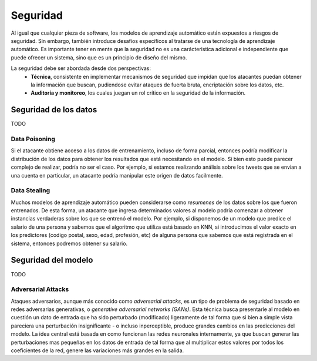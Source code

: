 =========
Seguridad
=========

Al igual que cualquier pieza de software, los modelos de aprendizaje automático están expuestos a riesgos de seguridad. Sin embargo, también introduce desafíos específicos al tratarse de una tecnología de aprendizaje automático. Es importante tener en mente que la seguridad no es una carácteristica adicional e independiente que puede ofrecer un sistema, sino que es un principio de diseño del mismo.

La seguridad debe ser abordada desde dos perspectivas:
 - **Técnica**, consistente en implementar mecanismos de seguridad que impidan que los atacantes puedan obtener la información que buscan, pudiendose evitar ataques de fuerta bruta, encriptación sobre los datos, etc.
 - **Auditoría y monitoreo**, los cuales juegan un rol crítico en la seguridad de la información. 


Seguridad de los datos
----------------------
TODO

Data Poisoning
^^^^^^^^^^^^^^
Si el atacante obtiene acceso a los datos de entrenamiento, incluso de forma parcial, entonces podría modificar la distribución de los datos para obtener los resultados que está necesitando en el modelo. Si bien esto puede parecer complejo de realizar, podría no ser el caso. Por ejemplo, si estamos realizando análisis sobre los tweets que se envian a una cuenta en particular, un atacante podría manipular este origen de datos facilmente.

Data Stealing
^^^^^^^^^^^^^
Muchos modelos de aprendizaje automático pueden considerarse como *resumenes* de los datos sobre los que fueron entrenados. De esta forma, un atacante que ingresa determinados valores al modelo podría comenzar a obtener instancias verdaderas sobre los que se entrenó el modelo. Por ejemplo, si disponemos de un modelo que predice el salario de una persona y sabemos que el algoritmo que utiliza está basado en KNN, si introducimos el valor exacto en los predictores (codigo postal, sexo, edad, profesión, etc) de alguna persona que sabemos que está registrada en el sistema, entonces podremos obtener su salario.


Seguridad del modelo
--------------------
TODO

Adversarial Attacks
^^^^^^^^^^^^^^^^^^^
Ataques adversarios, aunque más conocido como *adversarial attacks*, es un tipo de problema de seguridad basado en redes adversarias generativas, o *generative adversarial networks (GANs)*. Esta técnica busca presentarle al modelo en cuestión un dato de entrada que ha sido perturbado (modificado) ligeramente de tal forma que si bien a simple vista pareciera una perturbación insignificante - o incluso inperceptible, produce grandes cambios en las predicciones del modelo. La idea central está basada en como funcionan las redes neuronales internamente, ya que buscan generar las perturbaciones mas pequeñas en los datos de entrada de tal forma que al multiplicar estos valores por todos los coeficientes de la red, genere las variaciones más grandes en la salida.


